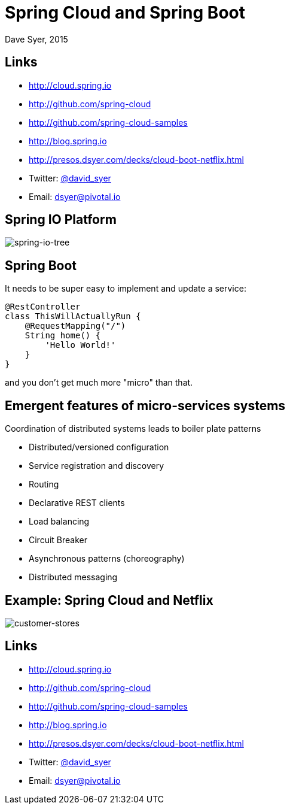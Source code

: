 = Spring Cloud and Spring Boot
Dave Syer, 2015
:backend: deckjs
:deckjs_transition: fade
:navigation:
:menu:
:goto:
:status:
:source-highlighter: pygments
:deckjs_theme: spring
:deckjsdir: ../deck.js

== Links

* http://cloud.spring.io
* http://github.com/spring-cloud
* http://github.com/spring-cloud-samples
* http://blog.spring.io
* http://presos.dsyer.com/decks/cloud-boot-netflix.html
* Twitter: http://twitter.com/david_syer[@david_syer]
* Email: dsyer@pivotal.io

== Spring IO Platform

image::images/spring-io-tree.png[spring-io-tree]

== Spring Boot

It needs to be super easy to implement and update a service:

[source,groovy]
----
@RestController
class ThisWillActuallyRun {
    @RequestMapping("/")
    String home() {
        'Hello World!'
    }
}
----

and you don't get much more "micro" than that.

== Emergent features of micro-services systems

Coordination of distributed systems leads to boiler plate patterns

* Distributed/versioned configuration
* Service registration and discovery
* Routing
* Declarative REST clients
* Load balancing
* Circuit Breaker
* Asynchronous patterns (choreography)
* Distributed messaging

== Example: Spring Cloud and Netflix

image::images/CustomersStores.svg[customer-stores]

== Links


* http://cloud.spring.io
* http://github.com/spring-cloud
* http://github.com/spring-cloud-samples
* http://blog.spring.io
* http://presos.dsyer.com/decks/cloud-boot-netflix.html
* Twitter: http://twitter.com/david_syer[@david_syer]
* Email: dsyer@pivotal.io
